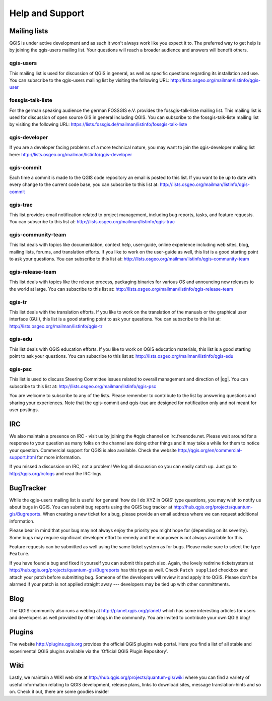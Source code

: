 .. |updatedisclaimer|

****************
Help and Support
****************

.. _`label_helpsupport`:

Mailing lists
=============

QGIS is under active development and as such it won't always work like
you expect it to. The preferred way to get help is by joining the qgis-users
mailing list. Your questions will reach a broader audience and answers will
benefit others.

qgis-users
----------

This mailing list is used for discussion of QGIS in general, as well as
specific questions regarding its installation and use. You can subscribe
to the qgis-users mailing list by visiting the following URL:
http://lists.osgeo.org/mailman/listinfo/qgis-user

fossgis-talk-liste
------------------

For the german speaking audience the german FOSSGIS e.V. provides the
fossgis-talk-liste mailing list. This mailing list is used for discussion
of open source GIS in general including QGIS. You can subscribe to the
fossgis-talk-liste mailing list by visiting the following URL:
https://lists.fossgis.de/mailman/listinfo/fossgis-talk-liste

qgis-developer
--------------

If you are a developer facing problems of a more technical nature, you
may want to join the qgis-developer mailing list here:
http://lists.osgeo.org/mailman/listinfo/qgis-developer

qgis-commit
-----------

Each time a commit is made to the QGIS code repository an email is posted
to this list. If you want to be up to date with every change to the current
code base, you can subscribe to this list at:
http://lists.osgeo.org/mailman/listinfo/qgis-commit

qgis-trac
---------

This list provides email notification related to project management,
including bug reports, tasks, and feature requests. You can subscribe
to this list at: http://lists.osgeo.org/mailman/listinfo/qgis-trac

qgis-community-team
-------------------

This list deals with topics like documentation, context help, user-guide,
online experience including web sites, blog, mailing lists, forums, and
translation efforts. If you like to work on the user-guide as well, this
list is a good starting point to ask your questions. You can subscribe
to this list at: http://lists.osgeo.org/mailman/listinfo/qgis-community-team

qgis-release-team
-----------------

This list deals with topics like the release process, packaging binaries
for various OS and announcing new releases to the world at large. You can
subscribe to this list at:
http://lists.osgeo.org/mailman/listinfo/qgis-release-team

qgis-tr
-------

This list deals with the translation efforts. If you like to work on the
translation of the manuals or the graphical user interface (GUI), this
list is a good starting point to ask your questions. You can subscribe
to this list at: http://lists.osgeo.org/mailman/listinfo/qgis-tr

qgis-edu
--------

This list deals with QGIS education efforts. If you like to work on QGIS
education materials, this list is a good starting point to ask your
questions. You can subscribe to this list at:
http://lists.osgeo.org/mailman/listinfo/qgis-edu

qgis-psc
--------

This list is used to discuss Steering Committee issues related to overall
management and direction of |qg|. You can subscribe to this list
at: http://lists.osgeo.org/mailman/listinfo/qgis-psc

You are welcome to subscribe to any of the lists. Please remember to
contribute to the list by answering questions and sharing your experiences.
Note that the qgis-commit and qgis-trac are designed for notification only
and not meant for user postings.

IRC
===

We also maintain a presence on IRC - visit us by joining the #qgis channel
on irc.freenode.net. Please wait around for a response to your question
as many folks on the channel are doing other things and it may take a while
for them to notice your question. Commercial support for QGIS is also
available. Check the website http://qgis.org/en/commercial-support.html
for more information.

If you missed a discussion on IRC, not a problem! We log all discussion
so you can easily catch up. Just go to http://qgis.org/irclogs and read the
IRC-logs.

BugTracker
==========

While the qgis-users mailing list is useful for general 'how do I do XYZ
in QGIS' type questions, you may wish to notify us about bugs in QGIS.
You can submit bug reports using the QGIS bug tracker at
http://hub.qgis.org/projects/quantum-gis/Bugreports. When creating a new
ticket for a bug, please provide an email address where we can request
additional information.

Please bear in mind that your bug may not always enjoy the priority you
might hope for (depending on its severity). Some bugs may require significant
developer effort to remedy and the manpower is not always available for
this.

Feature requests can be submitted as well using the same ticket system
as for bugs. Please make sure to select the type ``Feature``.

If you have found a bug and fixed it yourself you can submit this patch
also. Again, the lovely redmine ticketsystem at
http://hub.qgis.org/projects/quantum-gis/Bugreports has this type as well.
Check ``Patch supplied`` checkbox and attach your patch before submitting
bug. Someone of the developers will review it and apply it to QGIS. Please
don't be alarmed if your patch is not applied straight away --- developers
may be tied up with other committments.

Blog
====

The QGIS-community also runs a weblog at http://planet.qgis.org/planet/
which has some interesting articles for users and developers as well provided
by other blogs in the community. You are invited to contribute your own QGIS
blog!

Plugins
=======

The website http://plugins.qgis.org provides the official QGIS plugins web portal. 
Here you find a list of all stable and experimental QGIS plugins available via 
the 'Official QGIS Plugin Repository'. 

Wiki
====

Lastly, we maintain a WIKI web site at http://hub.qgis.org/projects/quantum-gis/wiki
where you can find a variety of useful information relating to QGIS
development, release plans, links to download sites, message
translation-hints and so on. Check it out, there are some goodies inside!

